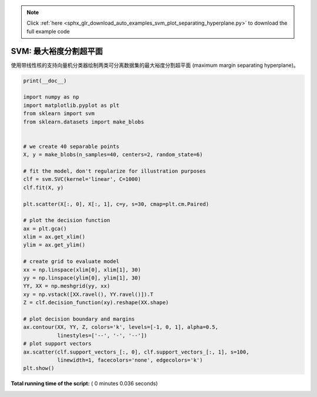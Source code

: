 .. note::
    :class: sphx-glr-download-link-note

    Click :ref:`here <sphx_glr_download_auto_examples_svm_plot_separating_hyperplane.py>` to download the full example code
.. rst-class:: sphx-glr-example-title

.. _sphx_glr_auto_examples_svm_plot_separating_hyperplane.py:


=========================================
SVM: 最大裕度分割超平面
=========================================

使用带线性核的支持向量机分类器绘制两类可分离数据集的最大裕度分割超平面
(maximum margin separating hyperplane)。




.. image:: /auto_examples/svm/images/sphx_glr_plot_separating_hyperplane_001.png
    :class: sphx-glr-single-img





.. code-block:: python

    print(__doc__)

    import numpy as np
    import matplotlib.pyplot as plt
    from sklearn import svm
    from sklearn.datasets import make_blobs


    # we create 40 separable points
    X, y = make_blobs(n_samples=40, centers=2, random_state=6)

    # fit the model, don't regularize for illustration purposes
    clf = svm.SVC(kernel='linear', C=1000)
    clf.fit(X, y)

    plt.scatter(X[:, 0], X[:, 1], c=y, s=30, cmap=plt.cm.Paired)

    # plot the decision function
    ax = plt.gca()
    xlim = ax.get_xlim()
    ylim = ax.get_ylim()

    # create grid to evaluate model
    xx = np.linspace(xlim[0], xlim[1], 30)
    yy = np.linspace(ylim[0], ylim[1], 30)
    YY, XX = np.meshgrid(yy, xx)
    xy = np.vstack([XX.ravel(), YY.ravel()]).T
    Z = clf.decision_function(xy).reshape(XX.shape)

    # plot decision boundary and margins
    ax.contour(XX, YY, Z, colors='k', levels=[-1, 0, 1], alpha=0.5,
               linestyles=['--', '-', '--'])
    # plot support vectors
    ax.scatter(clf.support_vectors_[:, 0], clf.support_vectors_[:, 1], s=100,
               linewidth=1, facecolors='none', edgecolors='k')
    plt.show()

**Total running time of the script:** ( 0 minutes  0.036 seconds)


.. _sphx_glr_download_auto_examples_svm_plot_separating_hyperplane.py:


.. only :: html

 .. container:: sphx-glr-footer
    :class: sphx-glr-footer-example



  .. container:: sphx-glr-download

     :download:`Download Python source code: plot_separating_hyperplane.py <plot_separating_hyperplane.py>`



  .. container:: sphx-glr-download

     :download:`Download Jupyter notebook: plot_separating_hyperplane.ipynb <plot_separating_hyperplane.ipynb>`


.. only:: html

 .. rst-class:: sphx-glr-signature

    `Gallery generated by Sphinx-Gallery <https://sphinx-gallery.readthedocs.io>`_

